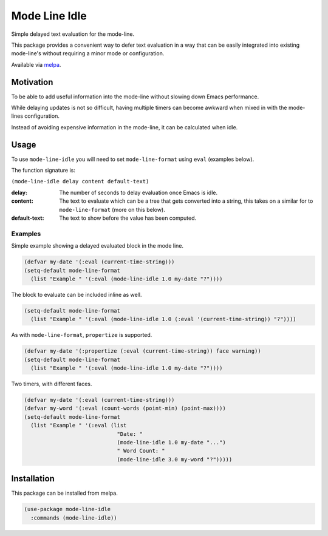 ##############
Mode Line Idle
##############

Simple delayed text evaluation for the mode-line.

This package provides a convenient way to defer text evaluation in a way that can be
easily integrated into existing mode-line's without requiring a minor mode or configuration.

Available via `melpa <https://melpa.org/#/mode-line-idle>`__.


Motivation
==========

To be able to add useful information into the mode-line without slowing down Emacs performance.

While delaying updates is not so difficult,
having multiple timers can become awkward when mixed in with the mode-lines configuration.

Instead of avoiding expensive information in the mode-line, it can be calculated when idle.


Usage
=====

To use ``mode-line-idle`` you will need to set ``mode-line-format`` using ``eval`` (examples below).

The function signature is:

``(mode-line-idle delay content default-text)``

:delay:
   The number of seconds to delay evaluation once Emacs is idle.
:content:
   The text to evaluate which can be a tree that gets converted into a string,
   this takes on a similar for to ``mode-line-format`` (more on this below).
:default-text:
   The text to show before the value has been computed.


Examples
--------

Simple example showing a delayed evaluated block in the mode line.

.. code-block:: elisp

   (defvar my-date '(:eval (current-time-string)))
   (setq-default mode-line-format
     (list "Example " '(:eval (mode-line-idle 1.0 my-date "?"))))

The block to evaluate can be included inline as well.

.. code-block:: elisp

   (setq-default mode-line-format
     (list "Example " '(:eval (mode-line-idle 1.0 (:eval '(current-time-string)) "?"))))

As with ``mode-line-format``, ``propertize`` is supported.

.. code-block:: elisp

   (defvar my-date '(:propertize (:eval (current-time-string)) face warning))
   (setq-default mode-line-format
     (list "Example " '(:eval (mode-line-idle 1.0 my-date "?"))))


Two timers, with different faces.

.. code-block:: elisp

   (defvar my-date '(:eval (current-time-string)))
   (defvar my-word '(:eval (count-words (point-min) (point-max))))
   (setq-default mode-line-format
     (list "Example " '(:eval (list
                                "Date: "
                                (mode-line-idle 1.0 my-date "...")
                                " Word Count: "
                                (mode-line-idle 3.0 my-word "?")))))


Installation
============

This package can be installed from melpa.

.. code-block:: elisp

   (use-package mode-line-idle
     :commands (mode-line-idle))
